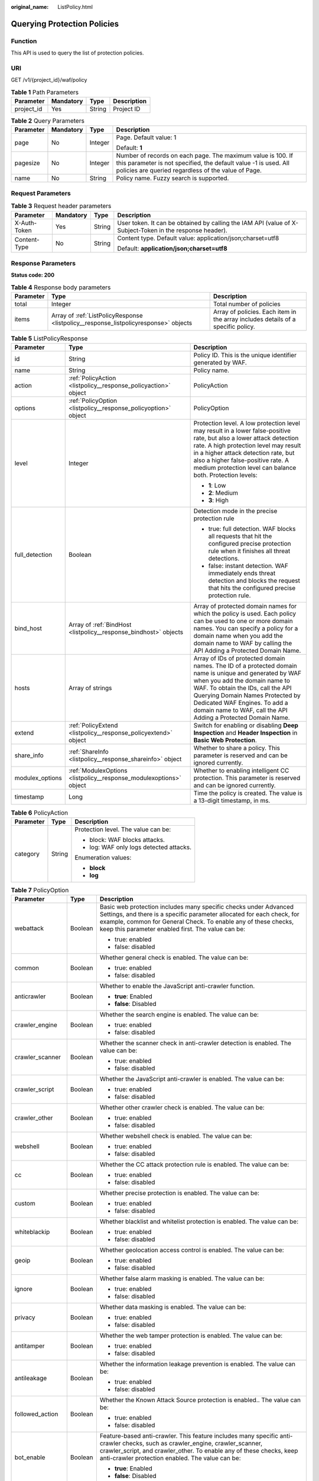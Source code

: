:original_name: ListPolicy.html

.. _ListPolicy:

Querying Protection Policies
============================

Function
--------

This API is used to query the list of protection policies.

URI
---

GET /v1/{project_id}/waf/policy

.. table:: **Table 1** Path Parameters

   ========== ========= ====== ===========
   Parameter  Mandatory Type   Description
   ========== ========= ====== ===========
   project_id Yes       String Project ID
   ========== ========= ====== ===========

.. table:: **Table 2** Query Parameters

   +-----------------+-----------------+-----------------+---------------------------------------------------------------------------------------------------------------------------------------------------------------------------------------+
   | Parameter       | Mandatory       | Type            | Description                                                                                                                                                                           |
   +=================+=================+=================+=======================================================================================================================================================================================+
   | page            | No              | Integer         | Page. Default value: 1                                                                                                                                                                |
   |                 |                 |                 |                                                                                                                                                                                       |
   |                 |                 |                 | Default: **1**                                                                                                                                                                        |
   +-----------------+-----------------+-----------------+---------------------------------------------------------------------------------------------------------------------------------------------------------------------------------------+
   | pagesize        | No              | Integer         | Number of records on each page. The maximum value is 100. If this parameter is not specified, the default value -1 is used. All policies are queried regardless of the value of Page. |
   +-----------------+-----------------+-----------------+---------------------------------------------------------------------------------------------------------------------------------------------------------------------------------------+
   | name            | No              | String          | Policy name. Fuzzy search is supported.                                                                                                                                               |
   +-----------------+-----------------+-----------------+---------------------------------------------------------------------------------------------------------------------------------------------------------------------------------------+

Request Parameters
------------------

.. table:: **Table 3** Request header parameters

   +-----------------+-----------------+-----------------+----------------------------------------------------------------------------------------------------------+
   | Parameter       | Mandatory       | Type            | Description                                                                                              |
   +=================+=================+=================+==========================================================================================================+
   | X-Auth-Token    | Yes             | String          | User token. It can be obtained by calling the IAM API (value of X-Subject-Token in the response header). |
   +-----------------+-----------------+-----------------+----------------------------------------------------------------------------------------------------------+
   | Content-Type    | No              | String          | Content type. Default value: application/json;charset=utf8                                               |
   |                 |                 |                 |                                                                                                          |
   |                 |                 |                 | Default: **application/json;charset=utf8**                                                               |
   +-----------------+-----------------+-----------------+----------------------------------------------------------------------------------------------------------+

Response Parameters
-------------------

**Status code: 200**

.. table:: **Table 4** Response body parameters

   +-----------+--------------------------------------------------------------------------------------+----------------------------------------------------------------------------------+
   | Parameter | Type                                                                                 | Description                                                                      |
   +===========+======================================================================================+==================================================================================+
   | total     | Integer                                                                              | Total number of policies                                                         |
   +-----------+--------------------------------------------------------------------------------------+----------------------------------------------------------------------------------+
   | items     | Array of :ref:`ListPolicyResponse <listpolicy__response_listpolicyresponse>` objects | Array of policies. Each item in the array includes details of a specific policy. |
   +-----------+--------------------------------------------------------------------------------------+----------------------------------------------------------------------------------+

.. _listpolicy__response_listpolicyresponse:

.. table:: **Table 5** ListPolicyResponse

   +-----------------------+--------------------------------------------------------------------+-------------------------------------------------------------------------------------------------------------------------------------------------------------------------------------------------------------------------------------------------------------------------------------------------------------------+
   | Parameter             | Type                                                               | Description                                                                                                                                                                                                                                                                                                       |
   +=======================+====================================================================+===================================================================================================================================================================================================================================================================================================================+
   | id                    | String                                                             | Policy ID. This is the unique identifier generated by WAF.                                                                                                                                                                                                                                                        |
   +-----------------------+--------------------------------------------------------------------+-------------------------------------------------------------------------------------------------------------------------------------------------------------------------------------------------------------------------------------------------------------------------------------------------------------------+
   | name                  | String                                                             | Policy name.                                                                                                                                                                                                                                                                                                      |
   +-----------------------+--------------------------------------------------------------------+-------------------------------------------------------------------------------------------------------------------------------------------------------------------------------------------------------------------------------------------------------------------------------------------------------------------+
   | action                | :ref:`PolicyAction <listpolicy__response_policyaction>` object     | PolicyAction                                                                                                                                                                                                                                                                                                      |
   +-----------------------+--------------------------------------------------------------------+-------------------------------------------------------------------------------------------------------------------------------------------------------------------------------------------------------------------------------------------------------------------------------------------------------------------+
   | options               | :ref:`PolicyOption <listpolicy__response_policyoption>` object     | PolicyOption                                                                                                                                                                                                                                                                                                      |
   +-----------------------+--------------------------------------------------------------------+-------------------------------------------------------------------------------------------------------------------------------------------------------------------------------------------------------------------------------------------------------------------------------------------------------------------+
   | level                 | Integer                                                            | Protection level. A low protection level may result in a lower false-positive rate, but also a lower attack detection rate. A high protection level may result in a higher attack detection rate, but also a higher false-positive rate. A medium protection level can balance both. Protection levels:           |
   |                       |                                                                    |                                                                                                                                                                                                                                                                                                                   |
   |                       |                                                                    | -  **1**: Low                                                                                                                                                                                                                                                                                                     |
   |                       |                                                                    |                                                                                                                                                                                                                                                                                                                   |
   |                       |                                                                    | -  **2**: Medium                                                                                                                                                                                                                                                                                                  |
   |                       |                                                                    |                                                                                                                                                                                                                                                                                                                   |
   |                       |                                                                    | -  **3**: High                                                                                                                                                                                                                                                                                                    |
   +-----------------------+--------------------------------------------------------------------+-------------------------------------------------------------------------------------------------------------------------------------------------------------------------------------------------------------------------------------------------------------------------------------------------------------------+
   | full_detection        | Boolean                                                            | Detection mode in the precise protection rule                                                                                                                                                                                                                                                                     |
   |                       |                                                                    |                                                                                                                                                                                                                                                                                                                   |
   |                       |                                                                    | -  true: full detection. WAF blocks all requests that hit the configured precise protection rule when it finishes all threat detections.                                                                                                                                                                          |
   |                       |                                                                    |                                                                                                                                                                                                                                                                                                                   |
   |                       |                                                                    | -  false: instant detection. WAF immediately ends threat detection and blocks the request that hits the configured precise protection rule.                                                                                                                                                                       |
   +-----------------------+--------------------------------------------------------------------+-------------------------------------------------------------------------------------------------------------------------------------------------------------------------------------------------------------------------------------------------------------------------------------------------------------------+
   | bind_host             | Array of :ref:`BindHost <listpolicy__response_bindhost>` objects   | Array of protected domain names for which the policy is used. Each policy can be used to one or more domain names. You can specify a policy for a domain name when you add the domain name to WAF by calling the API Adding a Protected Domain Name.                                                              |
   +-----------------------+--------------------------------------------------------------------+-------------------------------------------------------------------------------------------------------------------------------------------------------------------------------------------------------------------------------------------------------------------------------------------------------------------+
   | hosts                 | Array of strings                                                   | Array of IDs of protected domain names. The ID of a protected domain name is unique and generated by WAF when you add the domain name to WAF. To obtain the IDs, call the API Querying Domain Names Protected by Dedicated WAF Engines. To add a domain name to WAF, call the API Adding a Protected Domain Name. |
   +-----------------------+--------------------------------------------------------------------+-------------------------------------------------------------------------------------------------------------------------------------------------------------------------------------------------------------------------------------------------------------------------------------------------------------------+
   | extend                | :ref:`PolicyExtend <listpolicy__response_policyextend>` object     | Switch for enabling or disabling **Deep Inspection** and **Header Inspection** in **Basic Web Protection**.                                                                                                                                                                                                       |
   +-----------------------+--------------------------------------------------------------------+-------------------------------------------------------------------------------------------------------------------------------------------------------------------------------------------------------------------------------------------------------------------------------------------------------------------+
   | share_info            | :ref:`ShareInfo <listpolicy__response_shareinfo>` object           | Whether to share a policy. This parameter is reserved and can be ignored currently.                                                                                                                                                                                                                               |
   +-----------------------+--------------------------------------------------------------------+-------------------------------------------------------------------------------------------------------------------------------------------------------------------------------------------------------------------------------------------------------------------------------------------------------------------+
   | modulex_options       | :ref:`ModulexOptions <listpolicy__response_modulexoptions>` object | Whether to enabling intelligent CC protection. This parameter is reserved and can be ignored currently.                                                                                                                                                                                                           |
   +-----------------------+--------------------------------------------------------------------+-------------------------------------------------------------------------------------------------------------------------------------------------------------------------------------------------------------------------------------------------------------------------------------------------------------------+
   | timestamp             | Long                                                               | Time the policy is created. The value is a 13-digit timestamp, in ms.                                                                                                                                                                                                                                             |
   +-----------------------+--------------------------------------------------------------------+-------------------------------------------------------------------------------------------------------------------------------------------------------------------------------------------------------------------------------------------------------------------------------------------------------------------+

.. _listpolicy__response_policyaction:

.. table:: **Table 6** PolicyAction

   +-----------------------+-----------------------+-----------------------------------------+
   | Parameter             | Type                  | Description                             |
   +=======================+=======================+=========================================+
   | category              | String                | Protection level. The value can be:     |
   |                       |                       |                                         |
   |                       |                       | -  block: WAF blocks attacks.           |
   |                       |                       |                                         |
   |                       |                       | -  log: WAF only logs detected attacks. |
   |                       |                       |                                         |
   |                       |                       | Enumeration values:                     |
   |                       |                       |                                         |
   |                       |                       | -  **block**                            |
   |                       |                       |                                         |
   |                       |                       | -  **log**                              |
   +-----------------------+-----------------------+-----------------------------------------+

.. _listpolicy__response_policyoption:

.. table:: **Table 7** PolicyOption

   +-----------------------+-----------------------+--------------------------------------------------------------------------------------------------------------------------------------------------------------------------------------------------------------------------------------------------------------------+
   | Parameter             | Type                  | Description                                                                                                                                                                                                                                                        |
   +=======================+=======================+====================================================================================================================================================================================================================================================================+
   | webattack             | Boolean               | Basic web protection includes many specific checks under Advanced Settings, and there is a specific parameter allocated for each check, for example, common for General Check. To enable any of these checks, keep this parameter enabled first. The value can be: |
   |                       |                       |                                                                                                                                                                                                                                                                    |
   |                       |                       | -  true: enabled                                                                                                                                                                                                                                                   |
   |                       |                       |                                                                                                                                                                                                                                                                    |
   |                       |                       | -  false: disabled                                                                                                                                                                                                                                                 |
   +-----------------------+-----------------------+--------------------------------------------------------------------------------------------------------------------------------------------------------------------------------------------------------------------------------------------------------------------+
   | common                | Boolean               | Whether general check is enabled. The value can be:                                                                                                                                                                                                                |
   |                       |                       |                                                                                                                                                                                                                                                                    |
   |                       |                       | -  true: enabled                                                                                                                                                                                                                                                   |
   |                       |                       |                                                                                                                                                                                                                                                                    |
   |                       |                       | -  false: disabled                                                                                                                                                                                                                                                 |
   +-----------------------+-----------------------+--------------------------------------------------------------------------------------------------------------------------------------------------------------------------------------------------------------------------------------------------------------------+
   | anticrawler           | Boolean               | Whether to enable the JavaScript anti-crawler function.                                                                                                                                                                                                            |
   |                       |                       |                                                                                                                                                                                                                                                                    |
   |                       |                       | -  **true**: Enabled                                                                                                                                                                                                                                               |
   |                       |                       |                                                                                                                                                                                                                                                                    |
   |                       |                       | -  **false**: Disabled                                                                                                                                                                                                                                             |
   +-----------------------+-----------------------+--------------------------------------------------------------------------------------------------------------------------------------------------------------------------------------------------------------------------------------------------------------------+
   | crawler_engine        | Boolean               | Whether the search engine is enabled. The value can be:                                                                                                                                                                                                            |
   |                       |                       |                                                                                                                                                                                                                                                                    |
   |                       |                       | -  true: enabled                                                                                                                                                                                                                                                   |
   |                       |                       |                                                                                                                                                                                                                                                                    |
   |                       |                       | -  false: disabled                                                                                                                                                                                                                                                 |
   +-----------------------+-----------------------+--------------------------------------------------------------------------------------------------------------------------------------------------------------------------------------------------------------------------------------------------------------------+
   | crawler_scanner       | Boolean               | Whether the scanner check in anti-crawler detection is enabled. The value can be:                                                                                                                                                                                  |
   |                       |                       |                                                                                                                                                                                                                                                                    |
   |                       |                       | -  true: enabled                                                                                                                                                                                                                                                   |
   |                       |                       |                                                                                                                                                                                                                                                                    |
   |                       |                       | -  false: disabled                                                                                                                                                                                                                                                 |
   +-----------------------+-----------------------+--------------------------------------------------------------------------------------------------------------------------------------------------------------------------------------------------------------------------------------------------------------------+
   | crawler_script        | Boolean               | Whether the JavaScript anti-crawler is enabled. The value can be:                                                                                                                                                                                                  |
   |                       |                       |                                                                                                                                                                                                                                                                    |
   |                       |                       | -  true: enabled                                                                                                                                                                                                                                                   |
   |                       |                       |                                                                                                                                                                                                                                                                    |
   |                       |                       | -  false: disabled                                                                                                                                                                                                                                                 |
   +-----------------------+-----------------------+--------------------------------------------------------------------------------------------------------------------------------------------------------------------------------------------------------------------------------------------------------------------+
   | crawler_other         | Boolean               | Whether other crawler check is enabled. The value can be:                                                                                                                                                                                                          |
   |                       |                       |                                                                                                                                                                                                                                                                    |
   |                       |                       | -  true: enabled                                                                                                                                                                                                                                                   |
   |                       |                       |                                                                                                                                                                                                                                                                    |
   |                       |                       | -  false: disabled                                                                                                                                                                                                                                                 |
   +-----------------------+-----------------------+--------------------------------------------------------------------------------------------------------------------------------------------------------------------------------------------------------------------------------------------------------------------+
   | webshell              | Boolean               | Whether webshell check is enabled. The value can be:                                                                                                                                                                                                               |
   |                       |                       |                                                                                                                                                                                                                                                                    |
   |                       |                       | -  true: enabled                                                                                                                                                                                                                                                   |
   |                       |                       |                                                                                                                                                                                                                                                                    |
   |                       |                       | -  false: disabled                                                                                                                                                                                                                                                 |
   +-----------------------+-----------------------+--------------------------------------------------------------------------------------------------------------------------------------------------------------------------------------------------------------------------------------------------------------------+
   | cc                    | Boolean               | Whether the CC attack protection rule is enabled. The value can be:                                                                                                                                                                                                |
   |                       |                       |                                                                                                                                                                                                                                                                    |
   |                       |                       | -  true: enabled                                                                                                                                                                                                                                                   |
   |                       |                       |                                                                                                                                                                                                                                                                    |
   |                       |                       | -  false: disabled                                                                                                                                                                                                                                                 |
   +-----------------------+-----------------------+--------------------------------------------------------------------------------------------------------------------------------------------------------------------------------------------------------------------------------------------------------------------+
   | custom                | Boolean               | Whether precise protection is enabled. The value can be:                                                                                                                                                                                                           |
   |                       |                       |                                                                                                                                                                                                                                                                    |
   |                       |                       | -  true: enabled                                                                                                                                                                                                                                                   |
   |                       |                       |                                                                                                                                                                                                                                                                    |
   |                       |                       | -  false: disabled                                                                                                                                                                                                                                                 |
   +-----------------------+-----------------------+--------------------------------------------------------------------------------------------------------------------------------------------------------------------------------------------------------------------------------------------------------------------+
   | whiteblackip          | Boolean               | Whether blacklist and whitelist protection is enabled. The value can be:                                                                                                                                                                                           |
   |                       |                       |                                                                                                                                                                                                                                                                    |
   |                       |                       | -  true: enabled                                                                                                                                                                                                                                                   |
   |                       |                       |                                                                                                                                                                                                                                                                    |
   |                       |                       | -  false: disabled                                                                                                                                                                                                                                                 |
   +-----------------------+-----------------------+--------------------------------------------------------------------------------------------------------------------------------------------------------------------------------------------------------------------------------------------------------------------+
   | geoip                 | Boolean               | Whether geolocation access control is enabled. The value can be:                                                                                                                                                                                                   |
   |                       |                       |                                                                                                                                                                                                                                                                    |
   |                       |                       | -  true: enabled                                                                                                                                                                                                                                                   |
   |                       |                       |                                                                                                                                                                                                                                                                    |
   |                       |                       | -  false: disabled                                                                                                                                                                                                                                                 |
   +-----------------------+-----------------------+--------------------------------------------------------------------------------------------------------------------------------------------------------------------------------------------------------------------------------------------------------------------+
   | ignore                | Boolean               | Whether false alarm masking is enabled. The value can be:                                                                                                                                                                                                          |
   |                       |                       |                                                                                                                                                                                                                                                                    |
   |                       |                       | -  true: enabled                                                                                                                                                                                                                                                   |
   |                       |                       |                                                                                                                                                                                                                                                                    |
   |                       |                       | -  false: disabled                                                                                                                                                                                                                                                 |
   +-----------------------+-----------------------+--------------------------------------------------------------------------------------------------------------------------------------------------------------------------------------------------------------------------------------------------------------------+
   | privacy               | Boolean               | Whether data masking is enabled. The value can be:                                                                                                                                                                                                                 |
   |                       |                       |                                                                                                                                                                                                                                                                    |
   |                       |                       | -  true: enabled                                                                                                                                                                                                                                                   |
   |                       |                       |                                                                                                                                                                                                                                                                    |
   |                       |                       | -  false: disabled                                                                                                                                                                                                                                                 |
   +-----------------------+-----------------------+--------------------------------------------------------------------------------------------------------------------------------------------------------------------------------------------------------------------------------------------------------------------+
   | antitamper            | Boolean               | Whether the web tamper protection is enabled. The value can be:                                                                                                                                                                                                    |
   |                       |                       |                                                                                                                                                                                                                                                                    |
   |                       |                       | -  true: enabled                                                                                                                                                                                                                                                   |
   |                       |                       |                                                                                                                                                                                                                                                                    |
   |                       |                       | -  false: disabled                                                                                                                                                                                                                                                 |
   +-----------------------+-----------------------+--------------------------------------------------------------------------------------------------------------------------------------------------------------------------------------------------------------------------------------------------------------------+
   | antileakage           | Boolean               | Whether the information leakage prevention is enabled. The value can be:                                                                                                                                                                                           |
   |                       |                       |                                                                                                                                                                                                                                                                    |
   |                       |                       | -  true: enabled                                                                                                                                                                                                                                                   |
   |                       |                       |                                                                                                                                                                                                                                                                    |
   |                       |                       | -  false: disabled                                                                                                                                                                                                                                                 |
   +-----------------------+-----------------------+--------------------------------------------------------------------------------------------------------------------------------------------------------------------------------------------------------------------------------------------------------------------+
   | followed_action       | Boolean               | Whether the Known Attack Source protection is enabled.. The value can be:                                                                                                                                                                                          |
   |                       |                       |                                                                                                                                                                                                                                                                    |
   |                       |                       | -  true: enabled                                                                                                                                                                                                                                                   |
   |                       |                       |                                                                                                                                                                                                                                                                    |
   |                       |                       | -  false: disabled                                                                                                                                                                                                                                                 |
   +-----------------------+-----------------------+--------------------------------------------------------------------------------------------------------------------------------------------------------------------------------------------------------------------------------------------------------------------+
   | bot_enable            | Boolean               | Feature-based anti-crawler. This feature includes many specific anti-crawler checks, such as crawler_engine, crawler_scanner, crawler_script, and crawler_other. To enable any of these checks, keep anti-crawler protection enabled. The value can be:            |
   |                       |                       |                                                                                                                                                                                                                                                                    |
   |                       |                       | -  **true**: Enabled                                                                                                                                                                                                                                               |
   |                       |                       |                                                                                                                                                                                                                                                                    |
   |                       |                       | -  **false**: Disabled                                                                                                                                                                                                                                             |
   +-----------------------+-----------------------+--------------------------------------------------------------------------------------------------------------------------------------------------------------------------------------------------------------------------------------------------------------------+
   | crawler               | Boolean               | This parameter is reserved and can be ignored currently.                                                                                                                                                                                                           |
   +-----------------------+-----------------------+--------------------------------------------------------------------------------------------------------------------------------------------------------------------------------------------------------------------------------------------------------------------+
   | precise               | Boolean               | This parameter is reserved and can be ignored currently.                                                                                                                                                                                                           |
   +-----------------------+-----------------------+--------------------------------------------------------------------------------------------------------------------------------------------------------------------------------------------------------------------------------------------------------------------+
   | modulex_enabled       | Boolean               | This parameter is reserved and can be ignored currently.                                                                                                                                                                                                           |
   |                       |                       |                                                                                                                                                                                                                                                                    |
   |                       |                       | Enumeration values:                                                                                                                                                                                                                                                |
   |                       |                       |                                                                                                                                                                                                                                                                    |
   |                       |                       | -  **true**                                                                                                                                                                                                                                                        |
   |                       |                       |                                                                                                                                                                                                                                                                    |
   |                       |                       | -  **false**                                                                                                                                                                                                                                                       |
   +-----------------------+-----------------------+--------------------------------------------------------------------------------------------------------------------------------------------------------------------------------------------------------------------------------------------------------------------+

.. _listpolicy__response_bindhost:

.. table:: **Table 8** BindHost

   +-----------+--------+--------------------------------------------------------------------------------------------------------------------+
   | Parameter | Type   | Description                                                                                                        |
   +===========+========+====================================================================================================================+
   | id        | String | Domain name ID. It is the unique identifier generated by WAF for a domain name when you add the domain name to WAF |
   +-----------+--------+--------------------------------------------------------------------------------------------------------------------+
   | hostname  | String | Domain name                                                                                                        |
   +-----------+--------+--------------------------------------------------------------------------------------------------------------------+
   | waf_type  | String | WAF mode of the domain name. The value is premium.                                                                 |
   +-----------+--------+--------------------------------------------------------------------------------------------------------------------+

.. _listpolicy__response_policyextend:

.. table:: **Table 9** PolicyExtend

   +-----------------------+-----------------------+--------------------------------------------------------------------------------------------------------------------------------------------------------------------------+
   | Parameter             | Type                  | Description                                                                                                                                                              |
   +=======================+=======================+==========================================================================================================================================================================+
   | extend                | String                | Protection statuses for advanced settings in basic web protection. By default, this parameter is left blank, and the Deep Inspection and Header Inspection are disabled. |
   |                       |                       |                                                                                                                                                                          |
   |                       |                       | -  If **deep_decode** is set to **true**, the Deep Inspection is enabled.                                                                                                |
   |                       |                       |                                                                                                                                                                          |
   |                       |                       | -  If **check_all_headers** is set to **true**, the Header Inspection is enabled.                                                                                        |
   |                       |                       |                                                                                                                                                                          |
   |                       |                       | -  If **deep_decode** and **check_all_headers** are set to **true**, the Deep Inspection and Header Inspection are disabled.                                             |
   +-----------------------+-----------------------+--------------------------------------------------------------------------------------------------------------------------------------------------------------------------+

.. _listpolicy__response_shareinfo:

.. table:: **Table 10** ShareInfo

   +----------------+---------+--------------------------------------------------------+
   | Parameter      | Type    | Description                                            |
   +================+=========+========================================================+
   | share_count    | Integer | Total number of the users who share the address group. |
   +----------------+---------+--------------------------------------------------------+
   | accept_count   | Integer | Number of users who accept the sharing                 |
   +----------------+---------+--------------------------------------------------------+
   | process_status | Integer | Status                                                 |
   +----------------+---------+--------------------------------------------------------+

.. _listpolicy__response_modulexoptions:

.. table:: **Table 11** ModulexOptions

   +----------------------------+-----------------------+-------------------------------------------------------------------------------------------------------------+
   | Parameter                  | Type                  | Description                                                                                                 |
   +============================+=======================+=============================================================================================================+
   | global_rate_enabled        | Boolean               | Status of the global rate limiting function (counting requests to all WAF instances when limiting traffic). |
   |                            |                       |                                                                                                             |
   |                            |                       | -  **false**: Disabled.                                                                                     |
   |                            |                       |                                                                                                             |
   |                            |                       | -  **true**: Enabled.                                                                                       |
   +----------------------------+-----------------------+-------------------------------------------------------------------------------------------------------------+
   | global_rate_mode           | String                | Protection mode of the global rate limiting function. WAF logs the event only.                              |
   |                            |                       |                                                                                                             |
   |                            |                       | -  **block**: WAF blocks requests.                                                                          |
   |                            |                       |                                                                                                             |
   |                            |                       | Enumeration values:                                                                                         |
   |                            |                       |                                                                                                             |
   |                            |                       | -  **log**                                                                                                  |
   |                            |                       |                                                                                                             |
   |                            |                       | -  **block**                                                                                                |
   +----------------------------+-----------------------+-------------------------------------------------------------------------------------------------------------+
   | precise_rules_enabled      | Boolean               | Status of the intelligent precise protection.                                                               |
   |                            |                       |                                                                                                             |
   |                            |                       | -  **false**: Disabled.                                                                                     |
   |                            |                       |                                                                                                             |
   |                            |                       | -  **true**: Enabled.                                                                                       |
   +----------------------------+-----------------------+-------------------------------------------------------------------------------------------------------------+
   | precise_rules_mode         | String                | Protection mode of the intelligent precise protection.                                                      |
   |                            |                       |                                                                                                             |
   |                            |                       | -  **log**: WAF logs the event only.                                                                        |
   |                            |                       |                                                                                                             |
   |                            |                       | -  **block**: WAF blocks requests.                                                                          |
   |                            |                       |                                                                                                             |
   |                            |                       | Enumeration values:                                                                                         |
   |                            |                       |                                                                                                             |
   |                            |                       | -  **log**                                                                                                  |
   |                            |                       |                                                                                                             |
   |                            |                       | -  **block**                                                                                                |
   +----------------------------+-----------------------+-------------------------------------------------------------------------------------------------------------+
   | precise_rules_managed_mode | String                | Management mode of the intelligent precise protection.                                                      |
   |                            |                       |                                                                                                             |
   |                            |                       | -  **auto**: Automatic                                                                                      |
   |                            |                       |                                                                                                             |
   |                            |                       | Enumeration values:                                                                                         |
   |                            |                       |                                                                                                             |
   |                            |                       | -  **auto**                                                                                                 |
   +----------------------------+-----------------------+-------------------------------------------------------------------------------------------------------------+
   | precise_rules_aging_mode   | String                | Aging mode of the intelligent precise protection.                                                           |
   |                            |                       |                                                                                                             |
   |                            |                       | -  **auto**: Automatic                                                                                      |
   |                            |                       |                                                                                                             |
   |                            |                       | Enumeration values:                                                                                         |
   |                            |                       |                                                                                                             |
   |                            |                       | -  **auto**                                                                                                 |
   +----------------------------+-----------------------+-------------------------------------------------------------------------------------------------------------+
   | precise_rules_retention    | Integer               | Maximum age of the intelligent precise protection.                                                          |
   +----------------------------+-----------------------+-------------------------------------------------------------------------------------------------------------+
   | cc_rules_enabled           | Boolean               | Status of the intelligent CC attack protection.                                                             |
   |                            |                       |                                                                                                             |
   |                            |                       | -  **false**: Disabled.                                                                                     |
   |                            |                       |                                                                                                             |
   |                            |                       | -  **true**: Enabled.                                                                                       |
   +----------------------------+-----------------------+-------------------------------------------------------------------------------------------------------------+
   | cc_rules_mode              | String                | Protection mode of the intelligent CC attack protection rule.                                               |
   |                            |                       |                                                                                                             |
   |                            |                       | -  **log**: WAF logs the event only.                                                                        |
   |                            |                       |                                                                                                             |
   |                            |                       | -  **block**: WAF blocks requests.                                                                          |
   |                            |                       |                                                                                                             |
   |                            |                       | Enumeration values:                                                                                         |
   |                            |                       |                                                                                                             |
   |                            |                       | -  **log**                                                                                                  |
   |                            |                       |                                                                                                             |
   |                            |                       | -  **block**                                                                                                |
   +----------------------------+-----------------------+-------------------------------------------------------------------------------------------------------------+
   | cc_rules_managed_mode      | String                | Management mode of the intelligent CC attack protection.                                                    |
   |                            |                       |                                                                                                             |
   |                            |                       | -  **auto**: Automatic                                                                                      |
   |                            |                       |                                                                                                             |
   |                            |                       | Enumeration values:                                                                                         |
   |                            |                       |                                                                                                             |
   |                            |                       | -  **auto**                                                                                                 |
   +----------------------------+-----------------------+-------------------------------------------------------------------------------------------------------------+
   | cc_rules_aging_mode        | String                | Aging mode of the intelligent CC attack protection.                                                         |
   |                            |                       |                                                                                                             |
   |                            |                       | -  **auto**: Automatic                                                                                      |
   |                            |                       |                                                                                                             |
   |                            |                       | Enumeration values:                                                                                         |
   |                            |                       |                                                                                                             |
   |                            |                       | -  **auto**                                                                                                 |
   +----------------------------+-----------------------+-------------------------------------------------------------------------------------------------------------+
   | cc_rules_retention         | Integer               | Maximum age of the intelligent CC attack protection.                                                        |
   +----------------------------+-----------------------+-------------------------------------------------------------------------------------------------------------+

**Status code: 400**

.. table:: **Table 12** Response body parameters

   ========== ====== =============
   Parameter  Type   Description
   ========== ====== =============
   error_code String Error code
   error_msg  String Error message
   ========== ====== =============

**Status code: 401**

.. table:: **Table 13** Response body parameters

   ========== ====== =============
   Parameter  Type   Description
   ========== ====== =============
   error_code String Error code
   error_msg  String Error message
   ========== ====== =============

**Status code: 500**

.. table:: **Table 14** Response body parameters

   ========== ====== =============
   Parameter  Type   Description
   ========== ====== =============
   error_code String Error code
   error_msg  String Error message
   ========== ====== =============

Example Requests
----------------

.. code-block:: text

   GET https://{Endpoint}/v1/{project_id}/waf/policy?

Example Responses
-----------------

**Status code: 200**

Request succeeded.

.. code-block::

   {
     "total" : 1,
     "items" : [ {
       "id" : "41cba8aee2e94bcdbf57460874205494",
       "name" : "policy_2FHwFOKz",
       "level" : 2,
       "action" : {
         "category" : "log",
         "modulex_category" : "log"
       },
       "options" : {
         "webattack" : true,
         "common" : true,
         "crawler" : true,
         "crawler_engine" : false,
         "crawler_scanner" : true,
         "crawler_script" : false,
         "crawler_other" : false,
         "webshell" : false,
         "cc" : true,
         "custom" : true,
         "precise" : false,
         "whiteblackip" : true,
         "geoip" : true,
         "ignore" : true,
         "privacy" : true,
         "antitamper" : true,
         "anticrawler" : false,
         "antileakage" : false,
         "followed_action" : false,
         "bot_enable" : true
       },
       "hosts" : [ ],
       "extend" : { },
       "timestamp" : 1650527546218,
       "full_detection" : false,
       "bind_host" : [ ]
     } ]
   }

Status Codes
------------

=========== =============================================
Status Code Description
=========== =============================================
200         Request succeeded.
400         Request failed.
401         The token does not have required permissions.
500         Internal server error.
=========== =============================================

Error Codes
-----------

See :ref:`Error Codes <errorcode>`.
